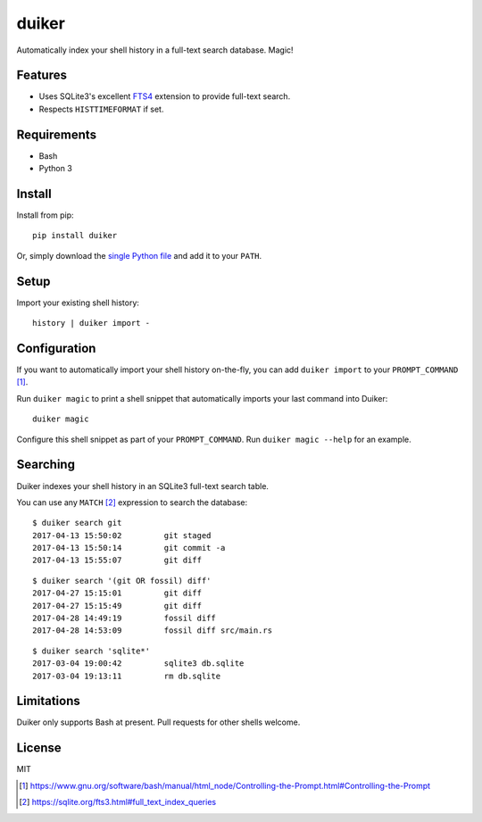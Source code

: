 duiker
======

Automatically index your shell history in a full-text search database. Magic!

Features
--------

-  Uses SQLite3's excellent `FTS4 <https://sqlite.org/fts3.html>`__
   extension to provide full-text search.
-  Respects ``HISTTIMEFORMAT`` if set.

Requirements
------------

-  Bash
-  Python 3

Install
-------

Install from pip:

::

    pip install duiker

Or, simply download the `single Python file <duiker.py>`__ and add it to
your ``PATH``.

Setup
-----

Import your existing shell history:

::

    history | duiker import -

Configuration
-------------

If you want to automatically import your shell history on-the-fly, you
can add ``duiker import`` to your ``PROMPT_COMMAND`` [#]_.

Run ``duiker magic`` to print a shell snippet that automatically imports
your last command into Duiker:

::

    duiker magic

Configure this shell snippet as part of your ``PROMPT_COMMAND``. Run
``duiker magic --help`` for an example.

Searching
---------

Duiker indexes your shell history in an SQLite3 full-text search table.

You can use any ``MATCH`` [#]_ expression to search the database:

::

    $ duiker search git
    2017-04-13 15:50:02 	git staged
    2017-04-13 15:50:14 	git commit -a
    2017-04-13 15:55:07 	git diff

::

    $ duiker search '(git OR fossil) diff'
    2017-04-27 15:15:01 	git diff
    2017-04-27 15:15:49 	git diff
    2017-04-28 14:49:19 	fossil diff
    2017-04-28 14:53:09 	fossil diff src/main.rs

::

    $ duiker search 'sqlite*'
    2017-03-04 19:00:42 	sqlite3 db.sqlite
    2017-03-04 19:13:11 	rm db.sqlite

Limitations
-----------

Duiker only supports Bash at present. Pull requests for other shells
welcome.

License
-------

MIT

.. [#] `<https://www.gnu.org/software/bash/manual/html_node/Controlling-the-Prompt.html#Controlling-the-Prompt>`_
.. [#] `<https://sqlite.org/fts3.html#full_text_index_queries>`_
